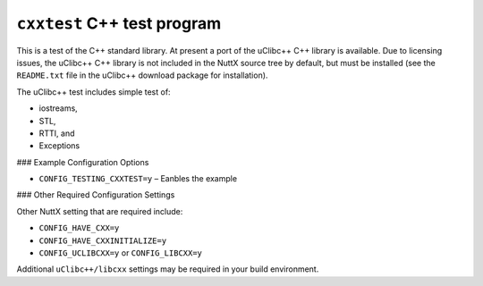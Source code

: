 ============================
``cxxtest`` C++ test program
============================

This is a test of the C++ standard library. At present a port of the uClibc++
C++ library is available. Due to licensing issues, the uClibc++ C++ library is
not included in the NuttX source tree by default, but must be installed (see the
``README.txt`` file in the uClibc++ download package for installation).

The uClibc++ test includes simple test of:

- iostreams,
- STL,
- RTTI, and
- Exceptions

### Example Configuration Options

- ``CONFIG_TESTING_CXXTEST=y`` – Eanbles the example

### Other Required Configuration Settings

Other NuttX setting that are required include:

- ``CONFIG_HAVE_CXX=y``
- ``CONFIG_HAVE_CXXINITIALIZE=y``
- ``CONFIG_UCLIBCXX=y`` or ``CONFIG_LIBCXX=y``

Additional ``uClibc++/libcxx`` settings may be required in your build environment.
